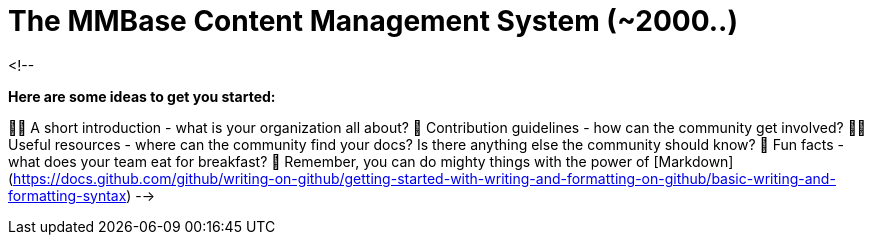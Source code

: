 # The MMBase Content Management System (~2000..)

<!--

**Here are some ideas to get you started:**

🙋‍♀️ A short introduction - what is your organization all about?
🌈 Contribution guidelines - how can the community get involved?
👩‍💻 Useful resources - where can the community find your docs? Is there anything else the community should know?
🍿 Fun facts - what does your team eat for breakfast?
🧙 Remember, you can do mighty things with the power of [Markdown](https://docs.github.com/github/writing-on-github/getting-started-with-writing-and-formatting-on-github/basic-writing-and-formatting-syntax)
-->
